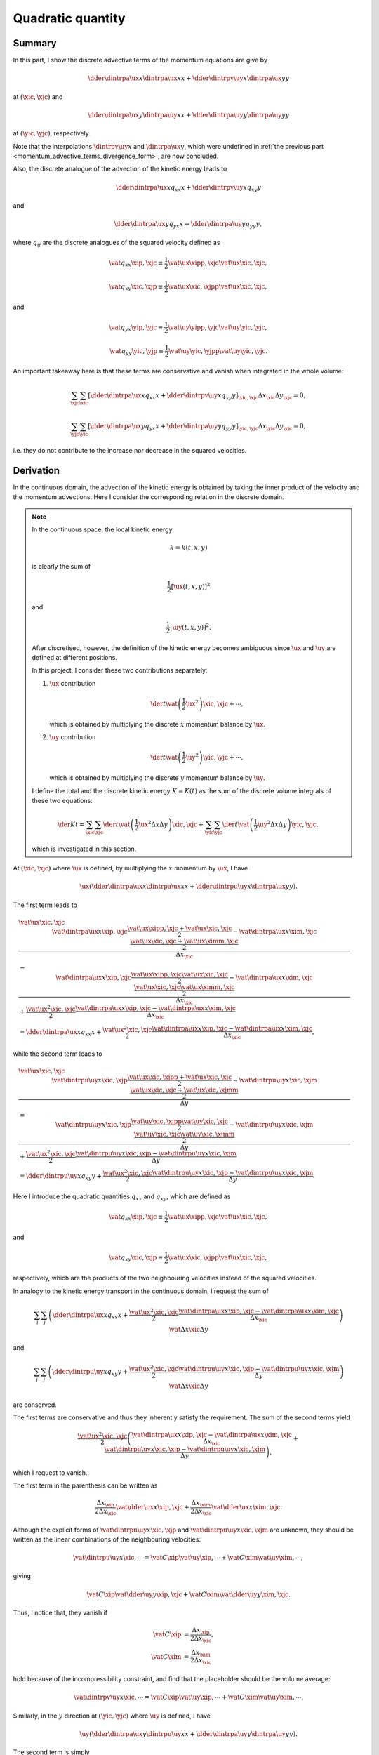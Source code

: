 ##################
Quadratic quantity
##################

*******
Summary
*******

In this part, I show the discrete advective terms of the momentum equations are give by

.. math::

   \dder{
      \dintrpa{\ux}{x}
      \dintrpa{\ux}{x}
   }{x}
   +
   \dder{
      \dintrpv{\uy}{x}
      \dintrpa{\ux}{y}
   }{y}

at :math:`\left( \xic, \xjc \right)` and

.. math::

   \dder{
      \dintrpa{\ux}{y}
      \dintrpa{\uy}{x}
   }{x}
   +
   \dder{
      \dintrpa{\uy}{y}
      \dintrpa{\uy}{y}
   }{y}

at :math:`\left( \yic, \yjc \right)`, respectively.

Note that the interpolations :math:`\dintrpv{\uy}{x}` and :math:`\dintrpa{\ux}{y}`, which were undefined in :ref:`the previous part <momentum_advective_terms_divergence_form>`, are now concluded.

Also, the discrete analogue of the advection of the kinetic energy leads to

.. math::

   \dder{
      \dintrpa{\ux}{x}
      q_{xx}
   }{x}
   +
   \dder{
      \dintrpv{\uy}{x}
      q_{xy}
   }{y}

and

.. math::

   \dder{
      \dintrpa{\ux}{y}
      q_{yx}
   }{x}
   +
   \dder{
      \dintrpa{\uy}{y}
      q_{yy}
   }{y},

where :math:`q_{ij}` are the discrete analogues of the squared velocity defined as

.. math::

   \vat{q_{xx}}{\xip, \xjc}
   \equiv
   \frac{1}{2}
   \vat{\ux}{\xipp, \xjc}
   \vat{\ux}{\xic,  \xjc},

.. math::

   \vat{q_{xy}}{\xic, \xjp}
   \equiv
   \frac{1}{2}
   \vat{\ux}{\xic, \xjpp}
   \vat{\ux}{\xic, \xjc },

and

.. math::

   \vat{q_{yx}}{\yip, \yjc}
   \equiv
   \frac{1}{2}
   \vat{\uy}{\yipp, \yjc}
   \vat{\uy}{\yic,  \yjc},

.. math::

   \vat{q_{yy}}{\yic, \yjp}
   \equiv
   \frac{1}{2}
   \vat{\uy}{\yic, \yjpp}
   \vat{\uy}{\yic, \yjc }.

An important takeaway here is that these terms are conservative and vanish when integrated in the whole volume:

.. math::

   \sum_{\xjc} \sum_{\xic}
   \left[
      \dder{
         \dintrpa{\ux}{x}
         q_{xx}
      }{x}
      +
      \dder{
         \dintrpv{\uy}{x}
         q_{xy}
      }{y}
   \right]_{\xic, \xjc}
   \Delta x_{\xic} \Delta y_{\xjc}
   =
   0,

.. math::

   \sum_{\yjc} \sum_{\yic}
   \left[
      \dder{
         \dintrpa{\ux}{y}
         q_{yx}
      }{x}
      +
      \dder{
         \dintrpa{\uy}{y}
         q_{yy}
      }{y}
   \right]_{\yic, \yjc}
   \Delta x_{\yic} \Delta y_{\yjc}
   =
   0,

i.e. they do not contribute to the increase nor decrease in the squared velocities.

**********
Derivation
**********

In the continuous domain, the advection of the kinetic energy is obtained by taking the inner product of the velocity and the momentum advections.
Here I consider the corresponding relation in the discrete domain.

.. note::

   In the continuous space, the local kinetic energy

   .. math::

      k = k \left( t, x, y \right)

   is clearly the sum of

   .. math::

      \frac{1}{2} \left[ \ux \left( t, x, y \right) \right]^2

   and

   .. math::

      \frac{1}{2} \left[ \uy \left( t, x, y \right) \right]^2.

   After discretised, however, the definition of the kinetic energy becomes ambiguous since :math:`\ux` and :math:`\uy` are defined at different positions.

   In this project, I consider these two contributions separately:

   #. :math:`\ux` contribution

      .. math::

         \der{}{t} \vat{
            \left( \frac{1}{2} \ux^2 \right)
         }{\xic, \xjc} + \cdots,

      which is obtained by multiplying the discrete :math:`x` momentum balance by :math:`\ux`.

   #. :math:`\uy` contribution

      .. math::

         \der{}{t} \vat{
            \left( \frac{1}{2} \uy^2 \right)
         }{\yic, \yjc} + \cdots,

      which is obtained by multiplying the discrete :math:`y` momentum balance by :math:`\uy`.

   I define the total and the discrete kinetic energy :math:`K = K \left( t \right)` as the sum of the discrete volume integrals of these two equations:

   .. math::

      \der{K}{t}
      =
      \sum_{\xic} \sum_{\xjc} \der{}{t} \vat{
         \left(
            \frac{1}{2} \ux^2
            \Delta x \Delta y
         \right)
      }{\xic, \xjc}
      +
      \sum_{\yic} \sum_{\yjc} \der{}{t} \vat{
         \left(
            \frac{1}{2} \uy^2
            \Delta x \Delta y
         \right)
      }{\yic, \yjc},

   which is investigated in this section.

At :math:`\left( \xic, \xjc \right)` where :math:`\ux` is defined, by multiplying the :math:`x` momentum by :math:`\ux`, I have

.. math::

   \ux \left(
      \dder{
         \dintrpa{\ux}{x}
         \dintrpa{\ux}{x}
      }{x}
      +
      \dder{
         \dintrpu{\uy}{x}
         \dintrpa{\ux}{y}
      }{y}
   \right).

The first term leads to

.. math::

   & \vat{\ux}{\xic, \xjc}
   \frac{
      \vat{
         \dintrpa{\ux}{x}
      }{\xip, \xjc}
      \frac{
         \vat{\ux}{\xipp, \xjc}
         +
         \vat{\ux}{\xic , \xjc}
      }{2}
      -
      \vat{
         \dintrpa{\ux}{x}
      }{\xim, \xjc}
      \frac{
         \vat{\ux}{\xic , \xjc}
         +
         \vat{\ux}{\ximm, \xjc}
      }{2}
   }{\Delta x_{\xic}} \\
   & =
   \frac{
      \vat{
         \dintrpa{\ux}{x}
      }{\xip, \xjc}
      \frac{
         \vat{\ux}{\xipp, \xjc}
         \vat{\ux}{\xic,  \xjc}
      }{2}
      -
      \vat{
         \dintrpa{\ux}{x}
      }{\xim, \xjc}
      \frac{
         \vat{\ux}{\xic,  \xjc}
         \vat{\ux}{\ximm, \xjc}
      }{2}
   }{\Delta x_{\xic}}
   +
   \frac{
      \vat{\ux^2}{\xic, \xjc}
   }{2}
   \frac{
      \vat{
         \dintrpa{\ux}{x}
      }{\xip, \xjc}
      -
      \vat{
         \dintrpa{\ux}{x}
      }{\xim, \xjc}
   }{\Delta x_{\xic}} \\
   & = \dder{
      \dintrpa{\ux}{x}
      q_{xx}
   }{x}
   +
   \frac{
      \vat{\ux^2}{\xic, \xjc}
   }{2}
   \frac{
      \vat{
         \dintrpa{\ux}{x}
      }{\xip, \xjc}
      -
      \vat{
         \dintrpa{\ux}{x}
      }{\xim, \xjc}
   }{\Delta x_{\xic}},

while the second term leads to

.. math::

   & \vat{\ux}{\xic, \xjc}
   \frac{
      \vat{
         \dintrpu{\uy}{x}
      }{\xic, \xjp}
      \frac{
         \vat{\ux}{\xic, \xjpp}
         +
         \vat{\ux}{\xic, \xjc }
      }{2}
      -
      \vat{
         \dintrpu{\uy}{x}
      }{\xic, \xjm}
      \frac{
         \vat{\ux}{\xic, \xjc }
         +
         \vat{\ux}{\xic, \xjmm}
      }{2}
   }{\Delta y} \\
   & =
   \frac{
      \vat{
         \dintrpu{\uy}{x}
      }{\xic, \xjp}
      \frac{
         \vat{\uy}{\xic, \xjpp}
         \vat{\uy}{\xic, \xjc }
      }{2}
      -
      \vat{
         \dintrpu{\uy}{x}
      }{\xic, \xjm}
      \frac{
         \vat{\uy}{\xic, \xjc }
         \vat{\uy}{\xic, \xjmm}
      }{2}
   }{\Delta y}
   +
   \frac{
      \vat{\ux^2}{\xic, \xjc}
   }{2}
   \frac{
      \vat{
         \dintrpu{\uy}{x}
      }{\xic, \xjp}
      -
      \vat{
         \dintrpu{\uy}{x}
      }{\xic, \xjm}
   }{\Delta y} \\
   & =
   \dder{
      \dintrpu{\uy}{x}
      q_{xy}
   }{y}
   +
   \frac{
      \vat{\ux^2}{\xic, \xjc}
   }{2}
   \frac{
      \vat{
         \dintrpu{\uy}{x}
      }{\xic, \xjp}
      -
      \vat{
         \dintrpu{\uy}{x}
      }{\xic, \xjm}
   }{\Delta y}.

Here I introduce the quadratic quantities :math:`q_{xx}` and :math:`q_{xy}`, which are defined as

.. math::

   \vat{q_{xx}}{\xip, \xjc}
   \equiv
   \frac{1}{2}
   \vat{\ux}{\xipp, \xjc}
   \vat{\ux}{\xic,  \xjc},

and

.. math::

   \vat{q_{xy}}{\xic, \xjp}
   \equiv
   \frac{1}{2}
   \vat{\ux}{\xic, \xjpp}
   \vat{\ux}{\xic, \xjc },

respectively, which are the products of the two neighbouring velocities instead of the squared velocities.

In analogy to the kinetic energy transport in the continuous domain, I request the sum of

.. math::

   \sum_{i} \sum_{j}
   \left(
      \dder{
         \dintrpa{\ux}{x}
         q_{xx}
      }{x}
      +
      \frac{
         \vat{\ux^2}{\xic, \xjc}
      }{2}
      \frac{
         \vat{
            \dintrpa{\ux}{x}
         }{\xip, \xjc}
         -
         \vat{
            \dintrpa{\ux}{x}
         }{\xim, \xjc}
      }{\Delta x_{\xic}}
   \right)
   \vat{\Delta x}{\xic}
   \Delta y

and

.. math::

   \sum_{i} \sum_{j}
   \left(
      \dder{
         \dintrpu{\uy}{x}
         q_{xy}
      }{y}
      +
      \frac{
         \vat{\ux^2}{\xic, \xjc}
      }{2}
      \frac{
         \vat{
            \dintrpu{\uy}{x}
         }{\xic, \xjp}
         -
         \vat{
            \dintrpu{\uy}{x}
         }{\xic, \xjm}
      }{\Delta y}
   \right)
   \vat{\Delta x}{\xic}
   \Delta y

are conserved.

The first terms are conservative and thus they inherently satisfy the requirement.
The sum of the second terms yield

.. math::

   \frac{
      \vat{\ux^2}{\xic, \xjc}
   }{2}
   \left(
      \frac{
         \vat{
            \dintrpa{\ux}{x}
         }{\xip, \xjc}
         -
         \vat{
            \dintrpa{\ux}{x}
         }{\xim, \xjc}
      }{\Delta x_{\xic}}
      +
      \frac{
         \vat{
            \dintrpu{\uy}{x}
         }{\xic, \xjp}
         -
         \vat{
            \dintrpu{\uy}{x}
         }{\xic, \xjm}
      }{\Delta y}
   \right),

which I request to vanish.

The first term in the parenthesis can be written as

.. math::

   \frac{\Delta x_{\xip}}{2 \Delta x_{\xic}} \vat{\dder{\ux}{x}}{\xip, \xjc}
   +
   \frac{\Delta x_{\xim}}{2 \Delta x_{\xic}} \vat{\dder{\ux}{x}}{\xim, \xjc}.

Although the explicit forms of :math:`\vat{\dintrpu{\uy}{x}}{\xic, \xjp}` and :math:`\vat{\dintrpu{\uy}{x}}{\xic, \xjm}` are unknown, they should be written as the linear combinations of the neighbouring velocities:

.. math::

   \vat{\dintrpu{\uy}{x}}{\xic, \cdots}
   =
   \vat{C}{\xip} \vat{\uy}{\xip, \cdots}
   +
   \vat{C}{\xim} \vat{\uy}{\xim, \cdots},

giving

.. math::

   \vat{C}{\xip} \vat{\dder{\uy}{y}}{\xip, \xjc}
   +
   \vat{C}{\xim} \vat{\dder{\uy}{y}}{\xim, \xjc}.

Thus, I notice that, they vanish if

.. math::

   \vat{C}{\xip}
   & =
   \frac{\Delta x_{\xip}}{2 \Delta x_{\xic}}, \\
   \vat{C}{\xim}
   & =
   \frac{\Delta x_{\xim}}{2 \Delta x_{\xic}}

hold because of the incompressibility constraint, and find that the placeholder should be the volume average:

.. math::

   \vat{\dintrpv{\uy}{x}}{\xic, \cdots}
   =
   \vat{C}{\xip} \vat{\uy}{\xip, \cdots}
   +
   \vat{C}{\xim} \vat{\uy}{\xim, \cdots}.

Similarly, in the :math:`y` direction at :math:`\left( \yic, \yjc \right)` where :math:`\uy` is defined, I have

.. math::

   \uy \left(
      \dder{
         \dintrpa{\ux}{y}
         \dintrpu{\uy}{x}
      }{x}
      +
      \dder{
         \dintrpa{\uy}{y}
         \dintrpa{\uy}{y}
      }{y}
   \right).

The second term is simply

.. math::

   \dder{\dintrpa{\uy}{y} q_{yy}}{y}
   +
   \frac{
      \vat{\uy^2}{\yic, \yjc}
   }{2}
   \frac{1}{2} \left(
      \vat{\dder{\uy}{y}}{\yic, \yjp}
      -
      \vat{\dder{\uy}{y}}{\yic, \yjm}
   \right),

where :math:`q_{yy}` is the quadratic quantity defined as

.. math::

   \vat{q_{yy}}{\yic, \yjp}
   \equiv
   \frac{1}{2}
   \vat{\uy}{\yic, \yjpp}
   \vat{\uy}{\yic, \yjc }.

Regarding the first term, I let the coefficients of the unknown interpolations as

.. math::

   \vat{
      \dintrpu{\uy}{x}
   }{\yim, \yjc}
   & \equiv
   \vat{c^-}{\yimm} \vat{\uy}{\yimm}
   +
   \vat{c^-}{\yic } \vat{\uy}{\yic }, \\
   \vat{
      \dintrpu{\uy}{x}
   }{\yip, \yjc}
   & \equiv
   \vat{c^+}{\yic } \vat{\uy}{\yic }
   +
   \vat{c^+}{\yipp} \vat{\uy}{\yipp},

giving

.. math::

   \color{blue}{\vat{\uy}{\yic, \yjc}}
   \frac{
      \vat{
         \dintrpa{\ux}{y}
      }{\yip, \yjc}
      \left(
         \color{blue}{
         \vat{c^+}{\yipp} \vat{\uy}{\yipp, \yjc}
         }
         +
         \vat{c^+}{\yic } \vat{\uy}{\yic , \yjc}
      \right)
      -
      \vat{
         \dintrpa{\ux}{y}
      }{\yim, \yjc}
      \left(
         \vat{c^-}{\yic } \vat{\uy}{\yic , \yjc}
         +
         \color{blue}{
         \vat{c^-}{\yimm} \vat{\uy}{\yimm, \yjc}
         }
      \right)
   }{\Delta x_{\yic}}.

I notice two constraints to identify the coefficients.

==================
Quadratic quantity
==================

I focus on the terms coloured in blue to define the quadratic quantity, which request the coefficients :math:`\vat{c^+}{\yipp}` and :math:`\vat{c^-}{\yimm}` to be :math:`1/2`, so that

.. math::

   \vat{q_{yx}}{\yip, \yjc}
   \equiv
   \frac{1}{2}
   \vat{\uy}{\yipp, \yjc}
   \vat{\uy}{\yic,  \yjc}

can be defined and I am able to make the bluish terms conservative

.. math::

   \dder{
      \dintrpa{\ux}{y}
      q_{yx}
   }{x}.

========
Residual
========

The other term yields

.. math::

   \vat{\uy^2}{\yic, \yjc}
   \frac{
      \vat{c^+}{\yic}
      \vat{
         \dintrpa{\ux}{y}
      }{\yip, \yjc}
      -
      \vat{c^-}{\yic}
      \vat{
         \dintrpa{\ux}{y}
      }{\yim, \yjc}
   }{\Delta x_{\yic}}.

To make it canceled out with the other residual, I notice the coefficients must be :math:`1/2` again.

Thus, I notice that the arithmetic average :math:`\dintrpa{q}{x}` should be used for the unknown interpolations in the :math:`y` momentum advection.

Finally, I conclude that the advective terms in the divergence form are

.. math::

   \der{
      \ux
      \ux
   }{x}
   +
   \der{
      \uy
      \ux
   }{y}
   & =
   \color{red}{
      \dder{
         \dintrpa{\ux}{x}
         \dintrpa{\ux}{x}
      }{x}
      +
      \dder{
         \dintrpv{\uy}{x}
         \dintrpa{\ux}{y}
      }{y}
   }, \\
   \der{
      \ux
      \uy
   }{x}
   +
   \der{
      \uy
      \uy
   }{y}
   & =
   \color{red}{
      \dder{
         \dintrpa{\ux}{y}
         \dintrpa{\uy}{x}
      }{x}
      +
      \dder{
         \dintrpa{\uy}{y}
         \dintrpa{\uy}{y}
      }{y}
   }.

